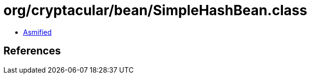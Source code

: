 = org/cryptacular/bean/SimpleHashBean.class

 - link:SimpleHashBean-asmified.java[Asmified]

== References

